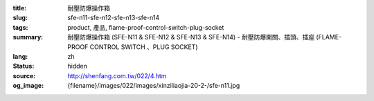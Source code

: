 :title: 耐壓防爆操作箱
:slug: sfe-n11-sfe-n12-sfe-n13-sfe-n14
:tags: product, 產品, flame-proof-control-switch-plug-socket
:summary: 耐壓防爆操作箱 (SFE-N11 & SFE-N12 & SFE-N13 & SFE-N14) - 耐壓防爆開關、插頭、插座 (FLAME-PROOF CONTROL SWITCH 、PLUG SOCKET)
:lang: zh
:status: hidden
:source: http://shenfang.com.tw/022/4.htm
:og_image: {filename}/images/022/images/xinziliaojia-20-2-/sfe-n11.jpg
